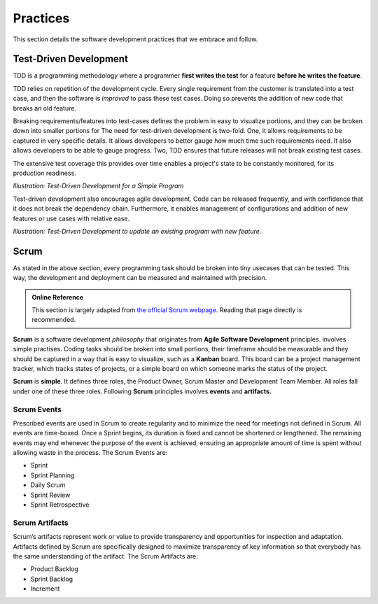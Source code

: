 .. _practises:

==========
Practices
==========

This section details the software development practices that we embrace and follow.

.. _tdd:

------------------------
Test-Driven Development
------------------------

TDD is a programming methodology where a programmer **first writes the test** for a feature **before he writes the feature**.

TDD relies on repetition of the development cycle. Every single requirement from the customer is translated into 
a test case, and then the software is *improved* to pass these test cases. Doing so prevents the addition of new code
that breaks an old feature.

Breaking requirements/features into test-cases defines the problem in easy to visualize portions, and they can be broken down into
smaller portions for 
The need for test-driven development is two-fold. One, it allows requirements to be captured in very specific details. It allows developers
to better gauge how much time such requirements need. It also allows developers to be able to gauge progress. Two, TDD ensures that future
releases will not break existing test cases. 

The extensive test coverage this provides over time enables a project's state to be constantly monitored, for its production readiness.

.. image:: /_static/practises/tdd_outline_1.png
    :height: 500
    :align: center

*Illustration: Test-Driven Development for a Simple Program*

Test-driven development also encourages agile development. Code can be released frequently, and with confidence that it does not break
the dependency chain. Furthermore, it enables management of configurations and addition of new features or use cases with relative ease.


.. image:: /_static/practises/tdd_outline_2.png
    :height: 500
    :align: center

*Illustration: Test-Driven Development to update an existing program with new feature.*


------
Scrum
------

As stated in the above section, every programming task should be broken into tiny usecases that can be tested. This way, the development
and deployment can be measured and maintained with precision. 


.. admonition:: Online Reference
    :class: tip

    This section is largely adapted from `the official Scrum webpage <https://www.scrum.org/resources/what-is-scrum>`_. Reading that page directly is recommended.


**Scrum** is a software development *philosophy* that originates from **Agile Software Development** principles.
involves simple practises. Coding tasks should be broken into small portions, their timeframe should be measurable and they should be captured in
a way that is easy to visualize, such as a **Kanban** board. This board can be a project management tracker, which tracks states of projects,
or a simple board on which someone marks the status of the project.

**Scrum** is **simple**. It defines three roles, the Product Owner, Scrum Master and Development Team Member. All roles fall under one of these three roles.
Following **Scrum** principles involves **events** and **artifacts.**

##############
Scrum Events
##############

Prescribed events are used in Scrum to create regularity and to minimize the need for meetings not defined in Scrum. All events are time-boxed. Once a Sprint begins, its duration is fixed and cannot be shortened or lengthened. The remaining events may end whenever the purpose of the event is achieved, ensuring an appropriate amount of time is spent without allowing waste in the process.  The Scrum Events are:

* Sprint
* Sprint Planning
* Daily Scrum
* Sprint Review
* Sprint Retrospective

#################
Scrum Artifacts
#################

Scrum’s artifacts represent work or value to provide transparency and opportunities for inspection and adaptation. Artifacts defined by Scrum are
specifically designed to maximize transparency of key information so that everybody has the same understanding of the artifact. The Scrum Artifacts are:

* Product Backlog
* Sprint Backlog
* Increment

